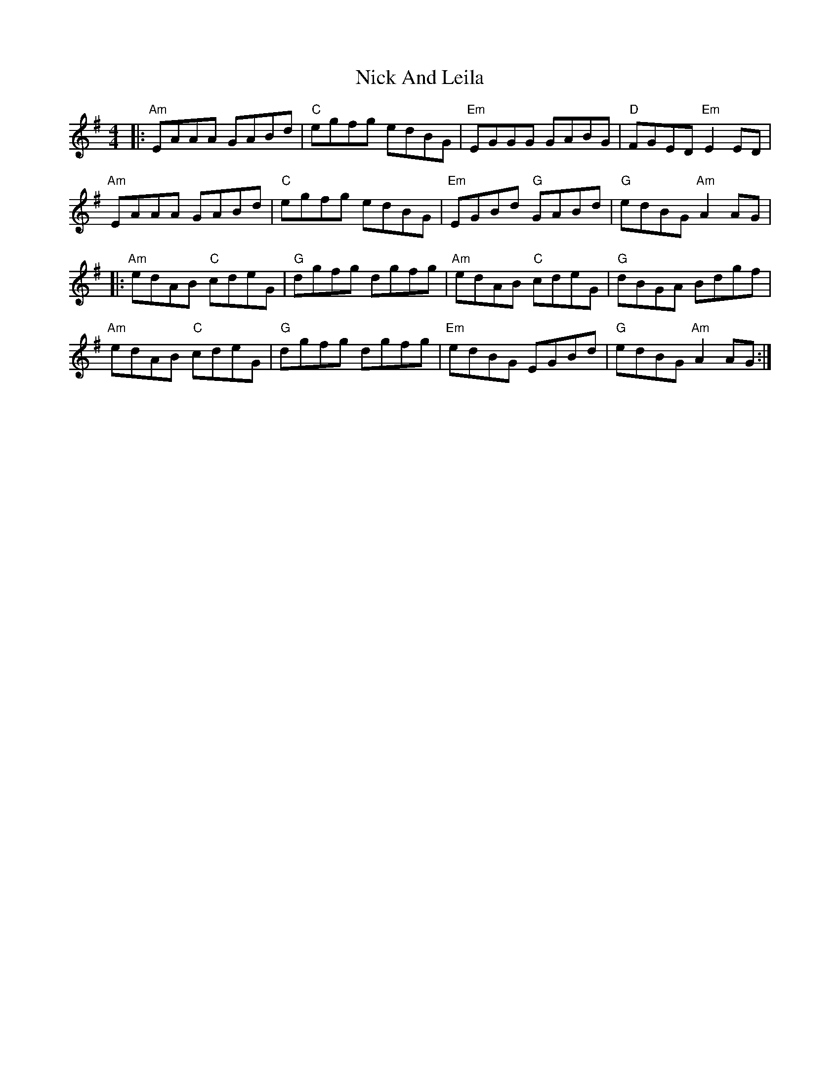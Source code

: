 X: 29398
T: Nick And Leila
R: reel
M: 4/4
K: Adorian
|:"Am"EAAA GABd|"C"egfg edBG|"Em"EGGG GABG|"D"FGED "Em"E2 ED|
"Am"EAAA GABd|"C"egfg edBG|"Em"EGBd "G"GABd|"G"edBG "Am"A2 AG|
|:"Am"edAB "C"cdeG|"G"dgfg dgfg|"Am"edAB "C"cdeG|"G"dBGA Bdgf|
"Am"edAB "C"cdeG|"G"dgfg dgfg|"Em"edBG EGBd|"G"edBG "Am"A2 AG:|

